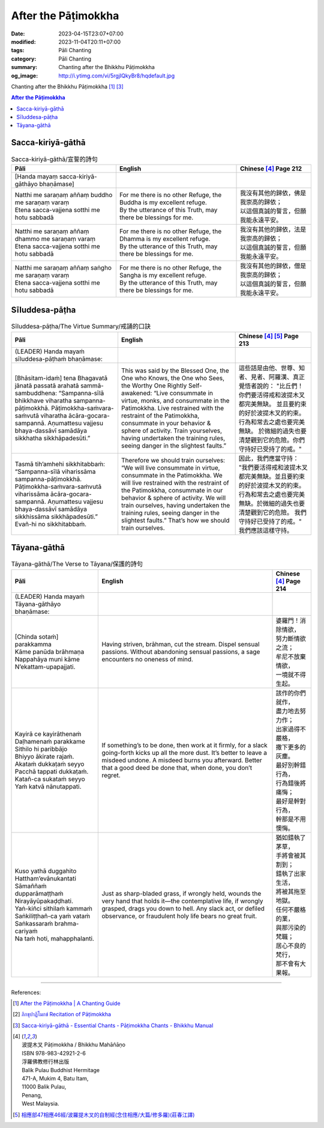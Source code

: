 After the Pāṭimokkha
####################

:date: 2023-04-15T23:07+07:00
:modified: 2023-11-04T20:11+07:00
:tags: Pāli Chanting
:category: Pāli Chanting
:summary: Chanting after the Bhikkhu Pāṭimokkha
:og_image: http://i.ytimg.com/vi/5rgjIQkyBr8/hqdefault.jpg


Chanting after the Bhikkhu Pāṭimokkha [1]_ [3]_

.. contents:: **After the Pāṭimokkha**


Sacca-kiriyā-gāthā
++++++++++++++++++

.. container:: align-center video-container

  .. raw:: html

    <iframe width="560" height="315" src="https://www.youtube.com/embed/5rgjIQkyBr8?start=32" title="YouTube video player" frameborder="0" allow="accelerometer; autoplay; clipboard-write; encrypted-media; gyroscope; picture-in-picture; web-share" allowfullscreen></iframe>

.. list-table:: Sacca-kiriyā-gāthā/宣誓的詩句
   :header-rows: 1
   :class: stack-th-td-on-mobile
   :widths: auto

   * - Pāli
     - English
     - Chinese [4]_ Page 212

   * - [Handa mayaṃ sacca-kiriyā-gāthāyo bhaṇāmase]
     - 
     - 

   * - | Natthi me saraṇaṃ aññaṃ buddho me saraṇaṃ varaṃ
       | Etena sacca-vajjena sotthi me hotu sabbadā
     - | For me there is no other Refuge, the Buddha is my excellent refuge.
       | By the utterance of this Truth, may there be blessings for me.
     - | 我沒有其他的歸依，佛是我崇高的歸依；
       | 以這個真誠的誓言，但願我能永遠平安。

   * - | Natthi me saraṇaṃ aññaṃ dhammo me saraṇaṃ varaṃ
       | Etena sacca-vajjena sotthi me hotu sabbadā
     - | For me there is no other Refuge, the Dhamma is my excellent refuge.
       | By the utterance of this Truth, may there be blessings for me.
     - | 我沒有其他的歸依，法是我崇高的歸依；
       | 以這個真誠的誓言，但願我能永遠平安。

   * - | Natthi me saraṇaṃ aññaṃ saṅgho me saraṇaṃ varaṃ
       | Etena sacca-vajjena sotthi me hotu sabbadā
     - | For me there is no other Refuge, the Sangha is my excellent refuge.
       | By the utterance of this Truth, may there be blessings for me.
     - | 我沒有其他的歸依，僧是我崇高的歸依；
       | 以這個真誠的誓言，但願我能永遠平安。


Sīluddesa-pāṭha
+++++++++++++++

.. container:: align-center video-container

  .. raw:: html

    <iframe width="560" height="315" src="https://www.youtube.com/embed/W2RileocnnA" title="YouTube video player" frameborder="0" allow="accelerometer; autoplay; clipboard-write; encrypted-media; gyroscope; picture-in-picture; web-share" allowfullscreen></iframe>

.. list-table:: Sīluddesa-pāṭha/The Virtue Summary/戒誦的口訣
   :header-rows: 1
   :class: stack-th-td-on-mobile
   :widths: auto

   * - Pāli
     - English
     - Chinese [4]_ [5]_ Page 213

   * - (LEADER) Handa mayaṁ sīluddesa-pāṭhaṁ bhaṇāmase:
     - 
     - 

   * - [Bhāsitam-idaṁ] tena Bhagavatā jānatā passatā arahatā sammā-sambuddhena:
       “Sampanna-sīlā bhikkhave viharatha sampanna-pāṭimokkhā.
       Pāṭimokkha-saṁvara-saṁvutā viharatha ācāra-gocara-sampannā.
       Aṇumattesu vajjesu bhaya-dassāvī samādāya sikkhatha sikkhāpadesūti.”
     - This was said by the Blessed One, the One who Knows, the One who Sees,
       the Worthy One Rightly Self-awakened: “Live consummate in virtue, monks,
       and consummate in the Patimokkha. Live restrained with the restraint of
       the Patimokkha, consummate in your behavior & sphere of activity. Train
       yourselves, having undertaken the training rules, seeing danger in the
       slightest faults.”
     - 這些話是由他、世尊、知者、見者、阿羅漢、真正覺悟者說的：
       "比丘們！你們要活得戒和波提木叉都完美無缺。
       並且要約束的好於波提木叉的約束。行為和常去之處也要完美無缺。
       於微細的過失也要清楚觀到它的危險。你們守持好已受持了的戒。"

   * - Tasmā tih’amhehi sikkhitabbaṁ: “Sampanna-sīlā viharissāma
       sampanna-pāṭimokkhā. Pāṭimokkha-saṁvara-saṁvutā viharissāma
       ācāra-gocara-sampannā. Aṇumattesu vajjesu bhaya-dassāvī samādāya
       sikkhissāma sikkhāpadesūti.” Evañ-hi no sikkhitabbaṁ.
     - Therefore we should train ourselves: “We will live consummate in virtue,
       consummate in the Patimokkha. We will live restrained with the restraint
       of the Patimokkha, consummate in our behavior & sphere of activity. We
       will train ourselves, having undertaken the training rules, seeing danger
       in the slightest faults.” That’s how we should train ourselves.
     - 因此，我們應當守持：
       "我們要活得戒和波提木叉都完美無缺。並且要約束的好於波提木叉的約束。
       行為和常去之處也要完美無缺。於微細的過失也要清楚觀到它的危險。
       我們守持好已受持了的戒。"
       我們應該這樣守持。

..
   * - 
     - 
     - 

.. ā	ī	ū	ṅ	ṃ	ñ	ṭ	ḍ	ṇ	ḷ
.. Ā	Ī	Ū	Ṅ	Ṃ	Ñ	Ṭ	Ḍ	Ṇ	Ḷ


Tāyana-gāthā
++++++++++++

.. container:: align-center video-container

  .. raw:: html

    <iframe width="560" height="315" src="https://www.youtube.com/embed/5rgjIQkyBr8?start=132" title="YouTube video player" frameborder="0" allow="accelerometer; autoplay; clipboard-write; encrypted-media; gyroscope; picture-in-picture; web-share" allowfullscreen></iframe>

.. list-table:: Tāyana-gāthā/The Verse to Tāyana/保護的詩句
   :header-rows: 1
   :class: stack-th-td-on-mobile
   :widths: auto

   * - Pāli
     - English
     - Chinese [4]_ Page 214

   * - (LEADER) Handa mayaṁ Tāyana-gāthāyo bhaṇāmase:
     - 
     - 

   * - | [Chinda sotaṁ] parakkamma
       | Kāme panūda brāhmaṇa
       | Nappahāya muni kāme
       | N’ekattam-upapajjati.
     - Having striven, brāhman, cut the stream. Dispel sensual passions.
       Without abandoning sensual passions, a sage encounters no oneness of
       mind.
     - | 婆羅門！消除情欲，
       | 努力斷情欲之流；
       | 牟尼不放棄情欲，
       | 一境就不得生起。

   * - | Kayirā ce kayirāthenaṁ
       | Daḷhamenaṁ parakkame
       | Sithilo hi paribbājo
       | Bhiyyo ākirate rajaṁ.
       | Akataṁ dukkaṭaṁ seyyo
       | Pacchā tappati dukkaṭaṁ.
       | Katañ-ca sukataṁ seyyo
       | Yaṁ katvā nānutappati.
     - If something’s to be done, then work at it firmly, for a slack
       going-forth kicks up all the more dust. It’s better to leave a misdeed
       undone. A misdeed burns you afterward. Better that a good deed be done
       that, when done, you don’t regret.
     - | 該作的你們就作，
       | 盡力地去努力作；
       | 出家過得不嚴格，
       | 撒下更多的灰塵。
       | 最好別幹錯行為，
       | 行為錯後將痛悔；
       | 最好是幹對行為，
       | 幹那是不用懊悔。

   * - | Kuso yathā duggahito
       | Hattham’evānukantati
       | Sāmaññaṁ dupparāmaṭṭhaṁ
       | Nirayāyūpakaḍḍhati.
       | Yaṅ-kiñci sithilaṁ kammaṁ
       | Saṅkiliṭṭhañ-ca yaṁ vataṁ
       | Saṅkassaraṁ brahma-cariyaṁ
       | Na taṁ hoti, mahapphalanti.
     - Just as sharp-bladed grass, if wrongly held, wounds the very hand that
       holds it—the contemplative life, if wrongly grasped, drags you down to
       hell. Any slack act, or defiled observance, or fraudulent holy life bears
       no great fruit.
     - | 猶如錯執了茅草，
       | 手將會被其割到；
       | 錯執了出家生活，
       | 將被其拖至地獄。
       | 任何不嚴格的業，
       | 與那污染的梵職；
       | 居心不良的梵行，
       | 那不會有大果報。

----

References:

.. [1] `After the Pāṭimokkha | A Chanting Guide <https://www.dhammatalks.org/books/ChantingGuide/Section0076.html>`_

.. [2] `ภิกขุปาฏิโมกข์ Recitation of Pāṭimokkha <https://www.youtube.com/playlist?app=desktop&list=PLC1rhYaavWnUQaIlAHd1dwpODp_N4izlE>`_

.. [3] `Sacca-kiriyā-gāthā - Essential Chants - Pāṭimokkha Chants - Bhikkhu Manual <https://bhikkhu-manual.github.io/chants/patimokkha-chants.html#sacca>`_

.. [4] | 波提木叉 Pāṭimokkha / Bhikkhu Mahāñāṇo
       | ISBN 978-983-42921-2-6
       | 浮羅佛教修行林出版
       | Balik Pulau Buddhist Hermitage
       | 471-A, Mukim 4, Batu Itam,
       | 11000 Balik Pulau,
       | Penang,
       | West Malaysia.

.. [5] `相應部47相應46經/波羅提木叉的自制經(念住相應/大篇/修多羅)(莊春江譯) <https://agama.buddhason.org/SN/SN1443.htm>`_
